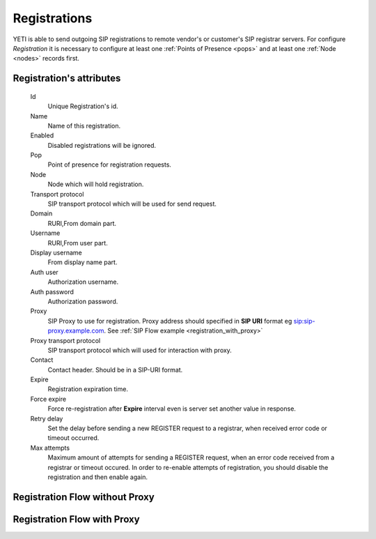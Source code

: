 
.. _registrations:

Registrations
~~~~~~~~~~~~~

YETI is able to send outgoing SIP registrations to remote vendor's or customer's SIP registrar servers.
For configure *Registration* it is necessary to configure at least one :ref:`Points of Presence <pops>` and at least one :ref:`Node <nodes>` records first.

**Registration**'s attributes
`````````````````````````````
    Id
        Unique Registration's id.
    Name
	    Name of this registration.
    Enabled
        Disabled registrations will be ignored.
    Pop
        Point of presence for registration requests.
    Node
        Node which will hold registration.
    Transport protocol
        SIP transport protocol which will be used for send request.
    Domain
        RURI,From domain part.
    Username
        RURI,From user part.
    Display username
        From display name part.
    Auth user
        Authorization username.
    Auth password
        Authorization password.
    Proxy
        SIP Proxy to use for registration. Proxy address should specified in **SIP URI** format eg sip:sip-proxy.example.com. See :ref:`SIP Flow example <registration_with_proxy>`
    Proxy transport protocol
        SIP transport protocol which will used for interaction with proxy.
    Contact
        Contact header. Should be in a SIP-URI format.
    Expire
        Registration expiration time.
    Force expire
        Force re-registration after **Expire** interval even is server set another value in response.
    Retry delay
	    Set the delay before sending a new REGISTER request to a registrar, when received error code or timeout occurred.
    Max attempts
	    Maximum amount of attempts for sending a REGISTER request, when an error code received from a registrar or timeout occured. In order to re-enable attempts of registration, you should disable the registration and then enable again.


Registration Flow without Proxy
```````````````````````````````

.. raw:: html

	<embed>
	 <pre class='code xu mscgen_js' data-language='xu' data-named-style='basic'>
	msc {
  
	  arcgradient=0, hscale=2;
 
	  C[label="YETI Node\n11.11.11.11"],
	  S[label="SIP Registrar Server\n13.13.13.13"];
  
	  C => S [label="REGISTER"];
	  S >> C [label="100 Trying(optional)"];
	  S => C [label="401 Unauthorized + WWW-Authenticate header"];
	  C => S [label="ACK"];
	  C => S [label="REGISTER + Authorization header"];
	  S >> C [label="100 Trying(optional)"];
	  S => C [label="200 OK"];
	  C => S [label="ACK"];

	}

    </pre>
    </embed>

    
Registration Flow with Proxy
````````````````````````````
.. _registration_with_proxy:

.. raw:: html

	<embed>
	 <pre class='code xu mscgen_js' data-language='xu' data-named-style='basic'>
	msc {
  
	  arcgradient=0, hscale=2;
 
	  C[label="YETI Node\n11.11.11.11"],
	  L[label="SIP Proxy\n12.12.12.12"],
	  S[label="SIP Registrar Server\n13.13.13.13"];
  
	  C => L [label="REGISTER"];
	  L >> C [label="100 Trying"];
	  L => S [label="REGISTER"];
	  S >> L [label="100 Trying"];
	  S => L [label="401 Unauthorized + WWW-Authenticate header"];
	  L => C [label="401 Unauthorized + WWW-Authenticate header"];
	  C => L [label="ACK"];
	  

  	  C => L [label="REGISTER + Authorization header"];
	  L >> C [label="100 Trying"];
	  L => S [label="REGISTER + Authorization header"];
	  S >> L [label="100 Trying"];
	  S => L [label="200 OK"];
	  L => C [label="200 OK"];
	  C => L [label="ACK"];

	}

    </pre>
    </embed>



